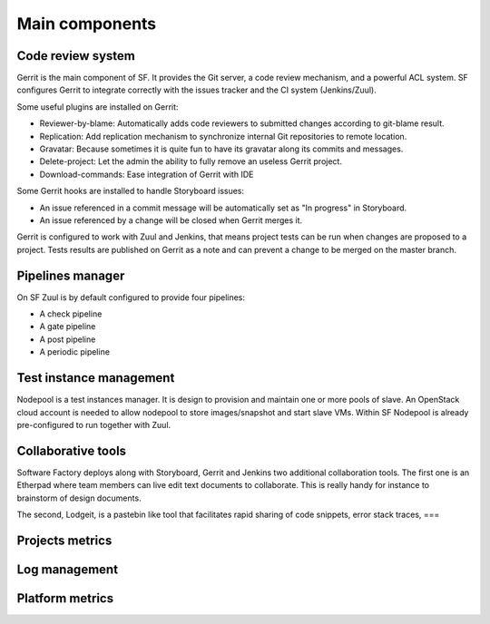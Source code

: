 
.. TODO: Most configuration settings are available to all user through a special project called config,
.. or "config repo". Modifications are proposed through Code-Review and integrated through SF
.. integration pipeline using a special job called config-update.

Main components
===============

Code review system
------------------

Gerrit is the main component of SF. It provides the Git
server, a code review mechanism, and a powerful ACL system. SF
configures Gerrit to integrate correctly with the issues tracker
and the CI system (Jenkins/Zuul).

Some useful plugins are installed on Gerrit:

* Reviewer-by-blame: Automatically adds code reviewers to submitted changes according
  to git-blame result.
* Replication: Add replication mechanism to synchronize internal Git repositories
  to remote location.
* Gravatar: Because sometimes it is quite fun to have its gravatar along its
  commits and messages.
* Delete-project: Let the admin the ability to fully remove an useless Gerrit project.
* Download-commands: Ease integration of Gerrit with IDE

Some Gerrit hooks are installed to handle Storyboard issues:

* An issue referenced in a commit message will be automatically
  set as "In progress" in Storyboard.
* An issue referenced by a change will be closed when Gerrit merges it.

Gerrit is configured to work with Zuul and Jenkins, that means
project tests can be run when changes are proposed to a project.
Tests results are published on Gerrit as a note and can
prevent a change to be merged on the master branch.

.. image:: imgs/gerrit.jpg


Pipelines manager
-----------------

On SF Zuul is by default configured to provide four pipelines:

* A check pipeline
* A gate pipeline
* A post pipeline
* A periodic pipeline

.. image:: imgs/zuul.jpg


Test instance management
------------------------

Nodepool is a test instances manager. It is design to provision and
maintain one or more pools of slave. An OpenStack cloud account
is needed to allow nodepool to store images/snapshot and start slave VMs.
Within SF Nodepool is already pre-configured to run together with Zuul.


Collaborative tools
-------------------

Software Factory deploys along with Storyboard, Gerrit and Jenkins two
additional collaboration tools. The first one is an Etherpad where team members can
live edit text documents to collaborate. This is really handy for instance to
brainstorm of design documents.

.. image:: imgs/etherpad.jpg

The second, Lodgeit, is a pastebin like tool that facilitates rapid
sharing of code snippets, error stack traces, ===

.. image:: imgs/paste.jpg


Projects metrics
----------------

.. TODO

Log management
--------------

.. TODO

Platform metrics
----------------

.. TODO
